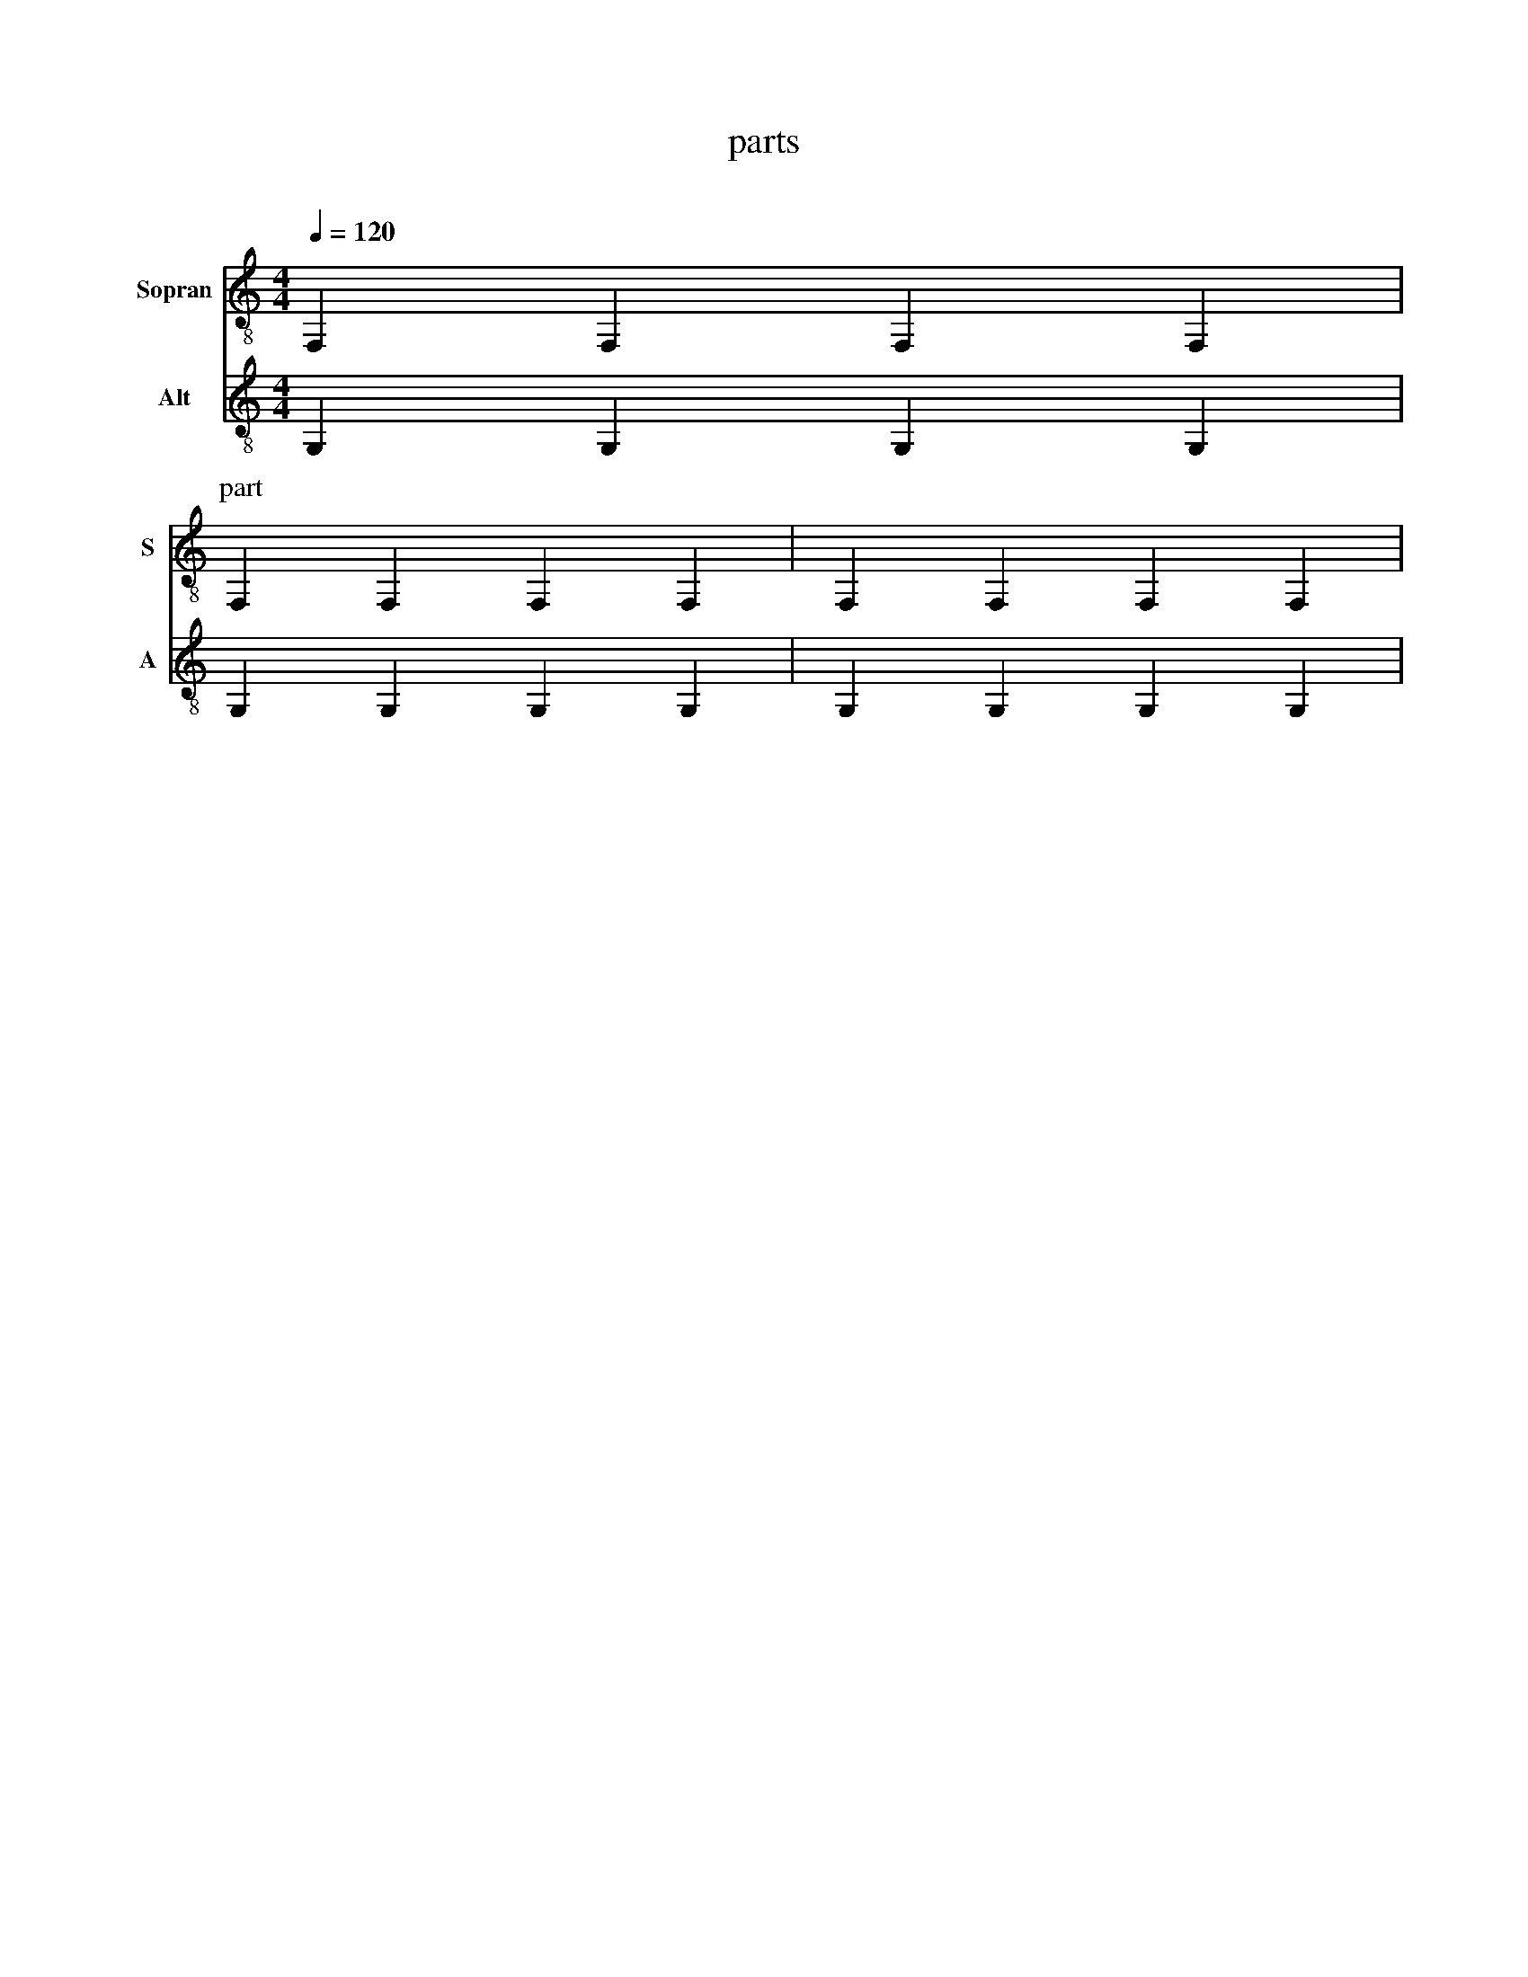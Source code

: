 X:1016
F:1016_parts
T:parts
C:
S:
M:4/4
L:1/4
Q:1/4=120
K:C
%%%%hn.print {"startpos": 50, "t":"alle Stimmen",         "v":[1,2,3,4], "s": [[1,2],[3,4]], "f":[1,2], "j":[1]}
%%%%hn.print {"startpos": 50, "t":"sopran, alt", "v":[1,2],     "s":[[1,2]],       "f":[1],   "j":[1]}
%%%%hn.print {"t":"tenor, bass", "v":[3, 4],     "s":[[1, 2], [3,4]],       "f":[3  ],   "j":[1, 3]}
%%%%hn.legend [10,10]
%%score T1 T2  T4 T3
V:T1 clef=treble-8 name="Sopran" snm="S"
V:T2 clef=treble-8  name="Alt" snm="A"
%V:B1 clef=bass transpose=-24 name="Tenor" middle=D, snm="T"
%V:B2 clef=bass transpose=-24 name="Bass" middle=D, snm="B"
[V:T1] F, F, F, F, | 
P:part 
F, F, F, F, | F, F, F, F, |
[V:T2] G, G, G, G, |
[P:part2]G, G, G, G, | [P:xx] G, G, G, G, |

%
W: Part shall look like an unconnected note

